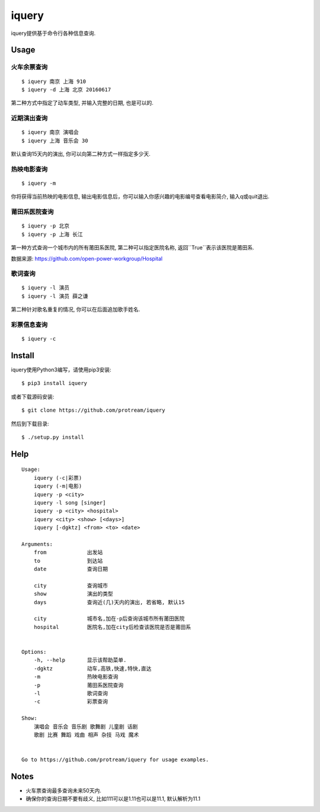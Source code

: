 iquery
===========================================================

iquery提供基于命令行各种信息查询.

.. image:: https://raw.githubusercontent.com/protream/iquery/master/screenshot/iquery.gif

Usage
-----

火车余票查询
````````

::

    $ iquery 南京 上海 910
    $ iquery -d 上海 北京 20160617


第二种方式中指定了动车类型, 并输入完整的日期, 也是可以的.

近期演出查询
````````

::

    $ iquery 南京 演唱会
    $ iquery 上海 音乐会 30

默认查询15天内的演出, 你可以向第二种方式一样指定多少天.

热映电影查询
````````

::

    $ iquery -m

你将获得当前热映的电影信息, 输出电影信息后，你可以输入你感兴趣的电影编号查看电影简介, 输入q或quit退出.


莆田系医院查询
``````````````

::

    $ iquery -p 北京
    $ iquery -p 上海 长江

第一种方式查询一个城市内的所有莆田系医院, 第二种可以指定医院名称, 返回``True``表示该医院是莆田系.

数据来源: https://github.com/open-power-workgroup/Hospital

歌词查询
````````

::

    $ iquery -l 演员
    $ iquery -l 演员 薛之谦

第二种针对歌名重复的情况, 你可以在后面追加歌手姓名.

彩票信息查询
```````````

::

    $ iquery -c

Install
-------

iquery使用Python3编写，请使用pip3安装:

::

    $ pip3 install iquery

或者下载源码安装:

::

    $ git clone https://github.com/protream/iquery

然后到下载目录:

::

    $ ./setup.py install

Help
----

::

    Usage:
        iquery (-c|彩票)
        iquery (-m|电影)
        iquery -p <city>
        iquery -l song [singer]
        iquery -p <city> <hospital>
        iquery <city> <show> [<days>]
        iquery [-dgktz] <from> <to> <date>

    Arguments:
        from             出发站
        to               到达站
        date             查询日期

        city             查询城市
        show             演出的类型
        days             查询近(几)天内的演出, 若省略, 默认15

        city             城市名,加在-p后查询该城市所有莆田医院
        hospital         医院名,加在city后检查该医院是否是莆田系


    Options:
        -h, --help       显示该帮助菜单.
        -dgktz           动车,高铁,快速,特快,直达
        -m               热映电影查询
        -p               莆田系医院查询
        -l               歌词查询
        -c               彩票查询

    Show:
        演唱会 音乐会 音乐剧 歌舞剧 儿童剧 话剧
        歌剧 比赛 舞蹈 戏曲 相声 杂技 马戏 魔术


    Go to https://github.com/protream/iquery for usage examples.

Notes
-----

- 火车票查询最多查询未来50天内.

- 确保你的查询日期不要有歧义, 比如111可以是1.11也可以是11.1, 默认解析为11.1
